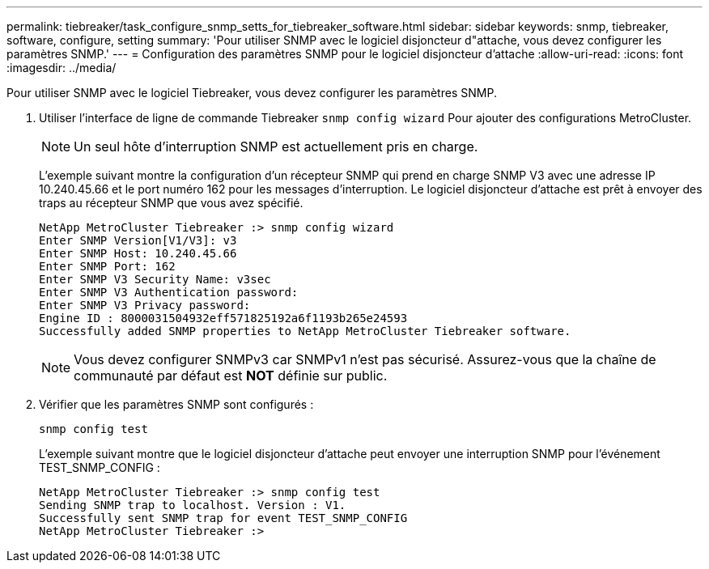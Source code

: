 ---
permalink: tiebreaker/task_configure_snmp_setts_for_tiebreaker_software.html 
sidebar: sidebar 
keywords: snmp, tiebreaker, software, configure, setting 
summary: 'Pour utiliser SNMP avec le logiciel disjoncteur d"attache, vous devez configurer les paramètres SNMP.' 
---
= Configuration des paramètres SNMP pour le logiciel disjoncteur d'attache
:allow-uri-read: 
:icons: font
:imagesdir: ../media/


[role="lead"]
Pour utiliser SNMP avec le logiciel Tiebreaker, vous devez configurer les paramètres SNMP.

. Utiliser l'interface de ligne de commande Tiebreaker `snmp config wizard` Pour ajouter des configurations MetroCluster.
+

NOTE: Un seul hôte d'interruption SNMP est actuellement pris en charge.

+
L'exemple suivant montre la configuration d'un récepteur SNMP qui prend en charge SNMP V3 avec une adresse IP 10.240.45.66 et le port numéro 162 pour les messages d'interruption. Le logiciel disjoncteur d'attache est prêt à envoyer des traps au récepteur SNMP que vous avez spécifié.

+
....

NetApp MetroCluster Tiebreaker :> snmp config wizard
Enter SNMP Version[V1/V3]: v3
Enter SNMP Host: 10.240.45.66
Enter SNMP Port: 162
Enter SNMP V3 Security Name: v3sec
Enter SNMP V3 Authentication password:
Enter SNMP V3 Privacy password:
Engine ID : 8000031504932eff571825192a6f1193b265e24593
Successfully added SNMP properties to NetApp MetroCluster Tiebreaker software.
....
+

NOTE: Vous devez configurer SNMPv3 car SNMPv1 n'est pas sécurisé. Assurez-vous que la chaîne de communauté par défaut est *NOT* définie sur public.

. Vérifier que les paramètres SNMP sont configurés :
+
`snmp config test`

+
L'exemple suivant montre que le logiciel disjoncteur d'attache peut envoyer une interruption SNMP pour l'événement TEST_SNMP_CONFIG :

+
....

NetApp MetroCluster Tiebreaker :> snmp config test
Sending SNMP trap to localhost. Version : V1.
Successfully sent SNMP trap for event TEST_SNMP_CONFIG
NetApp MetroCluster Tiebreaker :>
....

